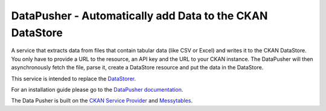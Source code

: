 =========================================================
DataPusher - Automatically add Data to the CKAN DataStore
=========================================================

.. image:: https://secure.travis-ci.org/okfn/datapusher.png?branch=master
    :target: http://travis-ci.org/okfn/datapusher
    :alt: Build Status

A service that extracts data from files that contain tabular data (like CSV or
Excel) and writes it to the CKAN DataStore. You only have to provide a URL to
the resource, an API key and the URL to your CKAN instance. The DataPusher
will then asynchronously fetch the file, parse it, create a DataStore resource
and put the data in the DataStore.

This service is intended to replace the DataStorer_.

For an installation guide please go to the `DataPusher documentation`_.

The Data Pusher is built on the `CKAN Service Provider`_
and Messytables_.
    
.. _Datastorer: https://github.com/okfn/ckanext-datastorer
.. _DataPusher documentation: http://docs.ckan.org/projects/datapusher
.. _CKAN Service Provider: https://github.com/okfn/ckan-service-provider
.. _Messytables: https://github.com/okfn/messytables

